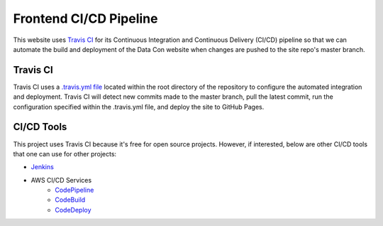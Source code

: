 Frontend CI/CD Pipeline
=======================

This website uses `Travis CI <https://travis-ci.org/>`_ for its Continuous Integration and Continuous Delivery (CI/CD) pipeline so that we can automate the build and deployment of the Data Con website when changes are pushed to the site repo's master branch.

Travis CI
---------

Travis CI uses a `.travis.yml file <https://github.com/RichUng/dataconla-frontend/blob/master/.travis.yml>`_ located within the root directory of the repository to configure the automated integration and deployment. Travis CI will detect new commits made to the master branch, pull the latest commit, run the configuration specified within the .travis.yml file, and deploy the site to GitHub Pages.

CI/CD Tools
-----------

This project uses Travis CI because it's free for open source projects. However, if interested, below are other CI/CD tools that one can use for other projects:

- `Jenkins <https://jenkins.io/>`_
- AWS CI/CD Services
	- `CodePipeline <https://aws.amazon.com/codepipeline/>`_
	- `CodeBuild <https://aws.amazon.com/codebuild/>`_
	- `CodeDeploy <https://aws.amazon.com/codedeploy/>`_